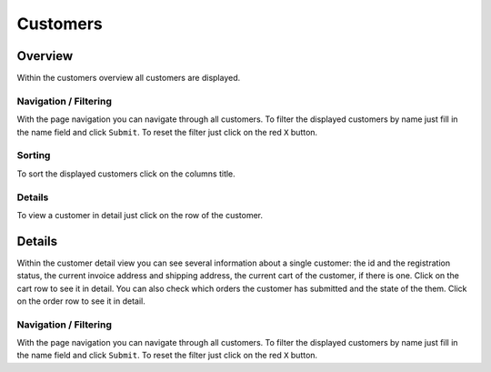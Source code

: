 .. index:: Customer, Shipping Address, Invoice Address

=========
Customers
=========

Overview
=========

Within the customers overview all customers are displayed.

.. image:: /images/customers_overview.*

Navigation / Filtering
----------------------

With the page navigation you can navigate through all customers. To filter the
displayed customers by name just fill in the name field and click ``Submit``. To
reset the filter just click on the red ``X`` button.

Sorting
-------

To sort the displayed customers click on the columns title.

Details
-------

To view a customer in detail just click on the row of the customer.

Details
=======

Within the customer detail view you can see several information about a single
customer: the id and the registration status, the current invoice address and
shipping address, the current cart of the customer, if there is one. Click on
the cart row to see it in detail. You can also check which orders the customer
has submitted and the state of the them. Click on the order row to see it in
detail.

.. image:: /images/customers_detail.*

Navigation / Filtering
----------------------

With the page navigation you can navigate through all customers. To filter the
displayed customers by name just fill in the name field and click ``Submit``. To
reset the filter just click on the red ``X`` button.
